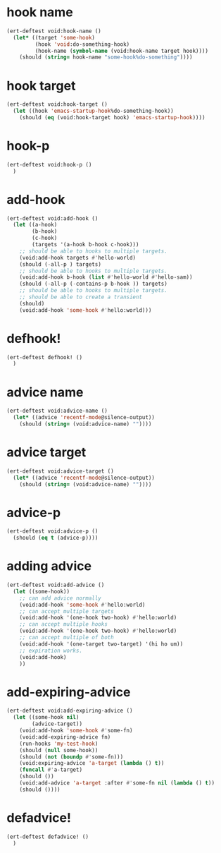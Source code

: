 * hook name
:PROPERTIES:
:ID:       a906f76d-e682-417e-9f28-80cd67fa2f7f
:END:

#+begin_src emacs-lisp
(ert-deftest void:hook-name ()
  (let* ((target 'some-hook)
         (hook 'void:do-something-hook)
         (hook-name (symbol-name (void:hook-name target hook))))
    (should (string= hook-name "some-hook%do-something"))))
#+end_src

* hook target
:PROPERTIES:
:ID:       012a7347-4c97-47e6-9679-69b2b4547736
:END:

#+begin_src emacs-lisp
(ert-deftest void:hook-target ()
  (let ((hook 'emacs-startup-hook%do-something-hook))
    (should (eq (void:hook-target hook) 'emacs-startup-hook))))
#+end_src

* hook-p
:PROPERTIES:
:ID:       95478c49-ef81-4ac5-a3c4-14541fbccb2a
:END:

#+begin_src emacs-lisp
(ert-deftest void:hook-p ()
  )
#+end_src

* add-hook
:PROPERTIES:
:ID:       0d23a888-be8d-4b8f-9f53-696b86a3136f
:END:

#+begin_src emacs-lisp
(ert-deftest void:add-hook ()
  (let ((a-hook)
        (b-hook)
        (c-hook)
        (targets '(a-hook b-hook c-hook)))
    ;; should be able to hooks to multiple targets.
    (void:add-hook targets #'hello-world)
    (should (-all-p ) targets)
    ;; should be able to hooks to multiple targets.
    (void:add-hook b-hook (list #'hello-world #'hello-sam))
    (should (-all-p (-contains-p b-hook )) targets)
    ;; should be able to hooks to multiple targets.
    ;; should be able to create a transient
    (should)
    (void:add-hook 'some-hook #'hello:world)))
#+end_src

* defhook!
:PROPERTIES:
:ID:       8bbc7916-eaf8-47bb-8ce6-c7eacfd0d8c9
:END:

#+begin_src emacs-lisp
(ert-deftest defhook! ()
  )
#+end_src

* advice name
:PROPERTIES:
:ID:       b9acfae3-d442-494a-a8fa-5ff774474831
:END:

#+begin_src emacs-lisp
(ert-deftest void:advice-name ()
  (let* ((advice 'recentf-mode@silence-output))
    (should (string= (void:advice-name) ""))))
#+end_src

* advice target
:PROPERTIES:
:ID:       b8aa9227-8d57-46e8-a6ca-e94725caba1f
:END:

#+begin_src emacs-lisp
(ert-deftest void:advice-target ()
  (let* ((advice 'recentf-mode@silence-output))
    (should (string= (void:advice-name) ""))))
#+end_src

* advice-p
:PROPERTIES:
:ID:       a0106e0f-ed02-452f-9919-5ffd7f28fb00
:END:

#+begin_src emacs-lisp
(ert-deftest void:advice-p ()
  (should (eq t (advice-p))))
#+end_src

* adding advice
:PROPERTIES:
:ID:       2cecb4e0-fd73-443b-9f61-86b2a0231be6
:END:

#+begin_src emacs-lisp
(ert-deftest void:add-advice ()
  (let ((some-hook))
    ;; can add advice normally
    (void:add-hook 'some-hook #'hello:world)
    ;; can accept multiple targets
    (void:add-hook '(one-hook two-hook) #'hello:world)
    ;; can accept multiple hooks
    (void:add-hook '(one-hook two-hook) #'hello:world)
    ;; can accept multiple of both
    (void:add-hook '(one-target two-target) '(hi ho um))
    ;; expiration works.
    (void:add-hook)
    ))
#+end_src

* add-expiring-advice
:PROPERTIES:
:ID:       94adbd35-dc96-4476-a26b-dae44d02ffe8
:END:

#+begin_src emacs-lisp
(ert-deftest void:add-expiring-advice ()
  (let ((some-hook nil)
        (advice-target))
    (void:add-hook 'some-hook #'some-fn)
    (void:add-expiring-advice fn)
    (run-hooks 'my-test-hook)
    (should (null some-hook))
    (should (not (boundp #'some-fn)))
    (void:expiring-advice 'a-target (lambda () t))
    (funcall #'a-target)
    (should ())
    (void:add-advice 'a-target :after #'some-fn nil (lambda () t))
    (should ())))
#+end_src

* defadvice!
:PROPERTIES:
:ID:       69caddec-2220-4910-80e7-9179b4b1a3ec
:END:

#+begin_src emacs-lisp
(ert-deftest defadvice! ()
  )
#+end_src


